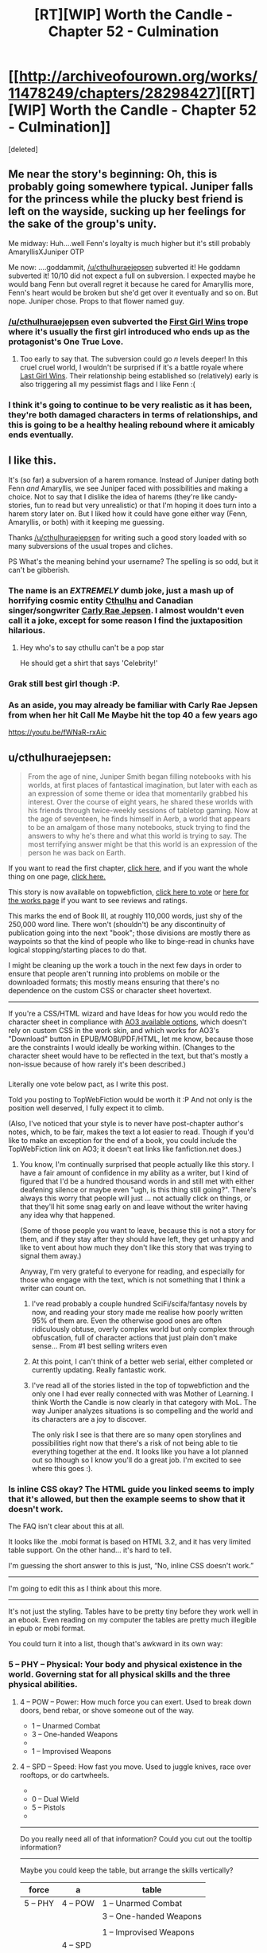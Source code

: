 #+TITLE: [RT][WIP] Worth the Candle - Chapter 52 - Culmination

* [[http://archiveofourown.org/works/11478249/chapters/28298427][[RT][WIP] Worth the Candle - Chapter 52 - Culmination]]
:PROPERTIES:
:Score: 91
:DateUnix: 1508565988.0
:DateShort: 2017-Oct-21
:END:
[deleted]


** Me near the story's beginning: Oh, this is probably going somewhere typical. Juniper falls for the princess while the plucky best friend is left on the wayside, sucking up her feelings for the sake of the group's unity.

Me midway: Huh....well Fenn's loyalty is much higher but it's still probably AmaryllisXJuniper OTP

Me now: ....goddammit, [[/u/cthulhuraejepsen]] subverted it! He goddamn subverted it! 10/10 did not expect a full on subversion. I expected maybe he would bang Fenn but overall regret it because he cared for Amaryllis more, Fenn's heart would be broken but she'd get over it eventually and so on. But nope. Juniper chose. Props to that flower named guy.
:PROPERTIES:
:Author: Kishoto
:Score: 30
:DateUnix: 1508591869.0
:DateShort: 2017-Oct-21
:END:

*** [[/u/cthulhuraejepsen]] even subverted the [[http://tvtropes.org/pmwiki/pmwiki.php/Main/FirstGirlWins][First Girl Wins]] trope where it's usually the first girl introduced who ends up as the protagonist's One True Love.
:PROPERTIES:
:Author: xamueljones
:Score: 17
:DateUnix: 1508614605.0
:DateShort: 2017-Oct-21
:END:

**** Too early to say that. The subversion could go /n/ levels deeper! In this cruel cruel world, I wouldn't be surprised if it's a battle royale where [[http://tvtropes.org/pmwiki/pmwiki.php/Main/LastGirlWins][Last Girl Wins]]. Their relationship being established so (relatively) early is also triggering all my pessimist flags and I like Fenn :(
:PROPERTIES:
:Author: nytelios
:Score: 14
:DateUnix: 1508639980.0
:DateShort: 2017-Oct-22
:END:


*** I think it's going to continue to be very realistic as it has been, they're both damaged characters in terms of relationships, and this is going to be a healthy healing rebound where it amicably ends eventually.
:PROPERTIES:
:Author: therealflinchy
:Score: 3
:DateUnix: 1508816241.0
:DateShort: 2017-Oct-24
:END:


** I like this.

It's (so far) a subversion of a harem romance. Instead of Juniper dating both Fenn /and/ Amaryllis, we see Juniper faced with possibilities and making a choice. Not to say that I dislike the idea of harems (they're like candy-stories, fun to read but very unrealistic) or that I'm hoping it does turn into a harem story later on. But I liked how it could have gone either way (Fenn, Amaryllis, or both) with it keeping me guessing.

Thanks [[/u/cthulhuraejepsen]] for writing such a good story loaded with so many subversions of the usual tropes and cliches.

PS What's the meaning behind your username? The spelling is so odd, but it can't be gibberish.
:PROPERTIES:
:Author: xamueljones
:Score: 25
:DateUnix: 1508570469.0
:DateShort: 2017-Oct-21
:END:

*** The name is an */EXTREMELY/* dumb joke, just a mash up of horrifying cosmic entity [[https://en.wikipedia.org/wiki/Cthulhu][Cthulhu]] and Canadian singer/songwriter [[https://en.wikipedia.org/wiki/Carly_Rae_Jepsen][Carly Rae Jepsen]]. I almost wouldn't even call it a joke, except for some reason I find the juxtaposition hilarious.
:PROPERTIES:
:Author: cthulhuraejepsen
:Score: 27
:DateUnix: 1508571020.0
:DateShort: 2017-Oct-21
:END:

**** Hey who's to say cthullu can't be a pop star

He should get a shirt that says 'Celebrity!'
:PROPERTIES:
:Author: petrichorE6
:Score: 10
:DateUnix: 1508576863.0
:DateShort: 2017-Oct-21
:END:


*** Grak still best girl though :P.
:PROPERTIES:
:Author: eternal-potato
:Score: 11
:DateUnix: 1508577490.0
:DateShort: 2017-Oct-21
:END:


*** As an aside, you may already be familiar with Carly Rae Jepsen from when her hit Call Me Maybe hit the top 40 a few years ago

[[https://youtu.be/fWNaR-rxAic]]
:PROPERTIES:
:Author: jaghataikhan
:Score: 6
:DateUnix: 1508607884.0
:DateShort: 2017-Oct-21
:END:


** u/cthulhuraejepsen:
#+begin_quote
  From the age of nine, Juniper Smith began filling notebooks with his worlds, at first places of fantastical imagination, but later with each as an expression of some theme or idea that momentarily grabbed his interest. Over the course of eight years, he shared these worlds with his friends through twice-weekly sessions of tabletop gaming. Now at the age of seventeen, he finds himself in Aerb, a world that appears to be an amalgam of those many notebooks, stuck trying to find the answers to why he's there and what this world is trying to say. The most terrifying answer might be that this world is an expression of the person he was back on Earth.
#+end_quote

If you want to read the first chapter, [[https://archiveofourown.org/works/11478249/chapters/25740126][click here,]] and if you want the whole thing on one page, [[https://archiveofourown.org/works/11478249?view_full_work=true][click here.]]

This story is now available on topwebfiction, [[http://topwebfiction.com/vote.php?for=worth-the-candle][click here to vote]] or [[http://webfictionguide.com/listings/worth-the-candle/][here for the works page]] if you want to see reviews and ratings.

This marks the end of Book III, at roughly 110,000 words, just shy of the 250,000 word line. There won't (shouldn't) be any discontinuity of publication going into the next "book"; those divisions are mostly there as waypoints so that the kind of people who like to binge-read in chunks have logical stopping/starting places to do that.

I might be cleaning up the work a touch in the next few days in order to ensure that people aren't running into problems on mobile or the downloaded formats; this mostly means ensuring that there's no dependence on the custom CSS or character sheet hovertext.

--------------

If you're a CSS/HTML wizard and have Ideas for how you would redo the character sheet in compliance with [[https://archiveofourown.org/works/5191202?view_full_work=true][AO3 available options]], which doesn't rely on custom CSS in the work skin, and which works for AO3's "Download" button in EPUB/MOBI/PDF/HTML, let me know, because those are the constraints I would ideally be working within. (Changes to the character sheet would have to be reflected in the text, but that's mostly a non-issue because of how rarely it's been described.)
:PROPERTIES:
:Author: cthulhuraejepsen
:Score: 20
:DateUnix: 1508567454.0
:DateShort: 2017-Oct-21
:END:

*** [[https://i.imgur.com/KVL8fGK.png]]

Literally one vote below pact, as I write this post.

Told you posting to TopWebFiction would be worth it :P And not only is the position well deserved, I fully expect it to climb.

(Also, I've noticed that your style is to never have post-chapter author's notes, which, to be fair, makes the text a lot easier to read. Though if you'd like to make an exception for the end of a book, you could include the TopWebFiction link on AO3; it doesn't eat links like fanfiction.net does.)
:PROPERTIES:
:Author: GaBeRockKing
:Score: 14
:DateUnix: 1508569470.0
:DateShort: 2017-Oct-21
:END:

**** You know, I'm continually surprised that people actually like this story. I have a fair amount of confidence in my ability as a writer, but I kind of figured that I'd be a hundred thousand words in and still met with either deafening silence or maybe even "ugh, is this thing still going?". There's always this worry that people will just ... not actually click on things, or that they'll hit some snag early on and leave without the writer having any idea why that happened.

(Some of those people you want to leave, because this is not a story for them, and if they stay after they should have left, they get unhappy and like to vent about how much they don't like this story that was trying to signal them away.)

Anyway, I'm very grateful to everyone for reading, and especially for those who engage with the text, which is not something that I think a writer can count on.
:PROPERTIES:
:Author: cthulhuraejepsen
:Score: 10
:DateUnix: 1508734005.0
:DateShort: 2017-Oct-23
:END:

***** I've read probably a couple hundred SciFi/scifa/fantasy novels by now, and reading your story made me realise how poorly written 95% of them are. Even the otherwise good ones are often ridiculously obtuse, overly complex world but only complex through obfuscation, full of character actions that just plain don't make sense... From #1 best selling writers even
:PROPERTIES:
:Author: therealflinchy
:Score: 5
:DateUnix: 1508816580.0
:DateShort: 2017-Oct-24
:END:


***** At this point, I can't think of a better web serial, either completed or currently updating. Really fantastic work.
:PROPERTIES:
:Author: dalitt
:Score: 4
:DateUnix: 1508769060.0
:DateShort: 2017-Oct-23
:END:


***** I've read all of the stories listed in the top of topwebfiction and the only one I had ever really connected with was Mother of Learning. I think Worth the Candle is now clearly in that category with MoL. The way Juniper analyzes situations is so compelling and the world and its characters are a joy to discover.

The only risk I see is that there are so many open storylines and possibilities right now that there's a risk of not being able to tie everything together at the end. It looks like you have a lot planned out so Ithough so I know you'll do a great job. I'm excited to see where this goes :).
:PROPERTIES:
:Author: Devilsbabe
:Score: 3
:DateUnix: 1509022595.0
:DateShort: 2017-Oct-26
:END:


*** Is inline CSS okay? The HTML guide you linked seems to imply that it's allowed, but then the example seems to show that it doesn't work.

The FAQ isn't clear about this at all.

It looks like the .mobi format is based on HTML 3.2, and it has very limited table support. On the other hand... it's hard to tell.

I'm guessing the short answer to this is just, “No, inline CSS doesn't work.”

--------------

I'm going to edit this as I think about this more.

--------------

It's not just the styling. Tables have to be pretty tiny before they work well in an ebook. Even reading on my computer the tables are pretty much illegible in epub or mobi format.

You could turn it into a list, though that's awkward in its own way:

*** 5 -- PHY -- Physical: Your body and physical existence in the world. Governing stat for all physical skills and the three physical abilities.
    :PROPERTIES:
    :CUSTOM_ID: phy-physical-your-body-and-physical-existence-in-the-world.-governing-stat-for-all-physical-skills-and-the-three-physical-abilities.
    :END:
***** 4 -- POW -- Power: How much force you can exert. Used to break down doors, bend rebar, or shove someone out of the way.
      :PROPERTIES:
      :CUSTOM_ID: pow-power-how-much-force-you-can-exert.-used-to-break-down-doors-bend-rebar-or-shove-someone-out-of-the-way.
      :END:

- 1 -- Unarmed Combat
- 3 -- One-handed Weapons
- 

- 1 -- Improvised Weapons

***** 4 -- SPD -- Speed: How fast you move. Used to juggle knives, race over rooftops, or do cartwheels.
      :PROPERTIES:
      :CUSTOM_ID: spd-speed-how-fast-you-move.-used-to-juggle-knives-race-over-rooftops-or-do-cartwheels.
      :END:

- 

- 0 -- Dual Wield
- 5 -- Pistols
- 

--------------

Do you really need all of that information? Could you cut out the tooltip information?

--------------

Maybe you could keep the table, but arrange the skills vertically?

| force    | a        | table                   |
|----------+----------+-------------------------|
| 5 -- PHY | 4 -- POW | 1 -- Unarmed Combat     |
|          |          | 3 -- One-handed Weapons |
|          |          |                         |
|          |          | 1 -- Improvised Weapons |
|          | 4 -- SPD |                         |
|          |          | 0 -- Dual Wield         |
|          |          | 5 -- Pistols            |
|          |          |                         |
:PROPERTIES:
:Author: renegadeduck
:Score: 5
:DateUnix: 1508658954.0
:DateShort: 2017-Oct-22
:END:

**** I think tooltip info gets moved to the start of the second chapter, and if you're not on the HTML version, that's the last you ever see of it until the text mentions some part of it explicitly. Originally all of the in-text all-caps mentions of attributes had tooltips, not just the ones in the character sheet, but that was a pain in the neck and I stopped doing it within the first month.

I actually think that one solution to the tables might be to have several "independent" tables that gets "stitched together" through custom CSS. That seems like it would work though; the table consists of six columns, which would then be split up into three tables of two columns each.

The problem with a list is that it would have ~50 entries on it, which is a lot of text to wade through; on desktop, this is fine, because you don't have to look at it if you don't want to, and it represents what it needs to without taking up too much screen real estate.

I'm probably going to have to play around with creating a "test story" and then downloading and tweaking repeatedly.
:PROPERTIES:
:Author: cthulhuraejepsen
:Score: 5
:DateUnix: 1508733367.0
:DateShort: 2017-Oct-23
:END:

***** You might change the attribute abbreviations to actual words, e.g. POW → Power. It makes it a little more obvious.

Yeah, I get the issue with the list. I was trying to figure that one out, too.

I thought about transposing the table, but that actually makes it wider because of the length of the skill names. That might help with splitting the tables up, though... you could have one table for each overall attribute. Then just set =float: left= and you're good to go. Well, good to spend a couple of hours tweaking it, anyway.

Another way to do this is to make it an image. The idea makes me sad, but it might be the most practical. You might even be able to use SVG, though I have a feeling that mobi doesn't support them and Ao3 won't convert them to something mobi does support.

Hit me up if you need CSS help. I used to be a professional web developer.
:PROPERTIES:
:Author: renegadeduck
:Score: 2
:DateUnix: 1508734885.0
:DateShort: 2017-Oct-23
:END:


*** It's a bit of a shame that your current format is so incompatible with mobile or e-book formats. I find the hovertext tables a neat stylistic departure from the visual information clutter/overload of some other litrpg's.

I thought [[/u/renegadeduck]]'s format for a list was a good place to start. If you want to conserve space, you can keep it in a partial table format.

|            | PHY - Your body and physical existence in the world. Governing stat for all physical skills and the three physical abilities. |           |             |
|------------+-------------------------------------------------------------------------------------------------------------------------------+-----------+-------------|
|            | POW - How much force you can exert. Used to break down doors, bend rebar, or shove someone out of the way.                    |           |             |
|  1-Unarmed | 2-Onehand                                                                                                                     | 3-Twohand | 4-Threehand |
|            | SPD - How fast you move. Used to juggle knives, race over rooftops, or do cartwheels.                                         |           |             |

Etc. (Without reddit's chunky table format)

Or you could opt only to have the descriptors in the first character sheet of the story/book.
:PROPERTIES:
:Author: nytelios
:Score: 3
:DateUnix: 1508795443.0
:DateShort: 2017-Oct-24
:END:


** Juniper/Fenn remains one of the cutest romances I've seen in a while. Absolutely delightfully written!
:PROPERTIES:
:Author: chicken_fried_steak
:Score: 18
:DateUnix: 1508584895.0
:DateShort: 2017-Oct-21
:END:


** u/entropizer:
#+begin_quote
  “I know,” nodded Amaryllis with a soft smile. “That made it easier to kindle the flame. I fantasized about what it would be like to kiss you, or to have you hold me. I tried to imagine what it would be like to have you take my virginity, and I tried to imagine sex with you as this positive thing that I wanted with all my heart.”
#+end_quote

I tried to crush a crush by forcing a crush on someone else like this once. They were halfway a stranger, so they were safer to be attracted to. Do not recommend. It basically worked, but in retrospect it was a really dumb thing to do.

#+begin_quote
  I'm working on snuffing out the small fire I had going.
#+end_quote

Still, this is a little concerning too.
:PROPERTIES:
:Author: entropizer
:Score: 19
:DateUnix: 1508569558.0
:DateShort: 2017-Oct-21
:END:

*** u/Icare0:
#+begin_quote
  Still, this is a little concerning too.
#+end_quote

I'd say it's the sanest thing she said the whole chapter, for her own sake. This is she saying "bad plan was bad, I will not go foward with it". Sunken Cost Fallacy the way out of stupid scheme, deal with the damage that is alrealdy done and get on with life.
:PROPERTIES:
:Author: Icare0
:Score: 12
:DateUnix: 1508633700.0
:DateShort: 2017-Oct-22
:END:

**** Well, there was the pre-battle conversation where she found out that her power level will always be in line with Juniper, AND about Juniper and Fenn's mutual interest... So maybe less "bad plan was bad" and more "this isn't a good idea anymore".
:PROPERTIES:
:Author: TheGuardianOne
:Score: 5
:DateUnix: 1508700503.0
:DateShort: 2017-Oct-22
:END:


** Another excellent chapter. Fenn is a continual delight, and I like the characters deliberately averting the standard "Previously revealed secrets are exposed to the wrong person at a critical moment" bs.
:PROPERTIES:
:Author: CannotThinkOfAThing
:Score: 18
:DateUnix: 1508586417.0
:DateShort: 2017-Oct-21
:END:

*** I think it's partly that, maybe even largely that, but also Amaryllis having an excuse to talk about her feelings and let her guard down or be vulnerable in a way that she could justify to herself as necessary.
:PROPERTIES:
:Score: 8
:DateUnix: 1508607317.0
:DateShort: 2017-Oct-21
:END:


** This was pretty painful to read, as someone who's been rooting for Amaryllis, but the in-depth exploration of her motives and rational treatment of romance just heightened my respect for her character. Comparing her ruminations to the unicorn's power was an elegant way to frame it, since it was the climax of Amaryllis' arc. Very melancholy, despite a decidedly uplifting ending with Juniper and Fenn; "For all sad words of tongue and pen, the saddest are these, 'It might have been.'"
:PROPERTIES:
:Author: Saintsant
:Score: 13
:DateUnix: 1508663502.0
:DateShort: 2017-Oct-22
:END:


** u/TheGuardianOne:
#+begin_quote
  Fenn came up alongside me, riding the Six-Eyed Doe

  “I found this funny-looking deer,” she said.
#+end_quote

Fenn continues to be, well, Fenn. Delightful, annoying and delightfully annoying.

#+begin_quote
  [conversation with Amaryllis]
#+end_quote

That was certainly a fascinating reveal. Not sure how I feel about all this yet.\\
I was guessing Amaryllis was keeping the option open for some kind of romance with Juniper, but not as to the lengths she had gone to to make it a possibility.

#+begin_quote
  [first kiss]
#+end_quote

That was suprisingly intense and unexpected. Very well written.
:PROPERTIES:
:Author: TheGuardianOne
:Score: 28
:DateUnix: 1508570059.0
:DateShort: 2017-Oct-21
:END:


** [[/u/cthulhuraejepsen]] Thank you for resolving the romance, and handling it in such a rational way! I've been blue balled so many times from other works that just putter around and never commit to anything, even by the very end. I'm really looking forward to an adventure story with an active relationship going on :D

Also love the speedy releases!!
:PROPERTIES:
:Author: MarkArrows
:Score: 10
:DateUnix: 1508642198.0
:DateShort: 2017-Oct-22
:END:


** Anyone else think that Fenn is going to be the first new Druid to be inducted post-restoration?
:PROPERTIES:
:Author: Abpraestigio
:Score: 9
:DateUnix: 1508588218.0
:DateShort: 2017-Oct-21
:END:


** ... Trying to get a read on this. Amaryllis is either a Kinsey 5-6, or entirely Asexual, and either way, got extra issues on top from being a princess and, well, likely some trauma from the unicorn abduction when she was a child.

I am betting on "GAAAAY" because that would be funnier. High on compersion, too.
:PROPERTIES:
:Author: Izeinwinter
:Score: 14
:DateUnix: 1508582501.0
:DateShort: 2017-Oct-21
:END:

*** What made you conclude Amaryllis is gay/asexual from what she said? She always assumed she couldn't marry for love due to her heritage (A common and practical belief that many nobles hold because it's *true*) and she just didn't really have any sort of natural romantic inclination towards Juniper. That seems to be all we can derive from her statements in this chapter.

I'm not saying it's an issue if she is gay or asexual; I just don't think we have the evidence to make either of those conclusions.
:PROPERTIES:
:Author: Kishoto
:Score: 15
:DateUnix: 1508605161.0
:DateShort: 2017-Oct-21
:END:

**** u/-main:
#+begin_quote
  What made you conclude Amaryllis is gay/asexual from what she said?
#+end_quote

She didn't expect sex with him to be anything other than a chore. It wasn't like she was planning to use him for power, and then /also/ have some bedroom fun with him as a part of that. Why not enjoy the man you're planning to seduce? Why not at least hope that it'll be nice? Is there anything wrong with him, which would forever kill any chance of even okish sex?

As far as I can tell, yes, there's something wrong. And it's that he's male. She didn't have any specific objections -- didn't start talking about physical or personality traits of men -- except that she's not really into men /in general/. She talked about a dream of being a woman who was more into men -- not just Juniper.

It's not that she didn't love him. It's that she didn't even think using him to ease her lust was any kind of possibility, because she doesn't have that lust. Maybe she just has an extremely low libido? But there's a point at which it's so low that a person is pretty much ace anyway.

Although apparently she did manage to convince herself she was into him, at least a bit, which is evidence against her being gay or ace.
:PROPERTIES:
:Author: -main
:Score: 4
:DateUnix: 1508645911.0
:DateShort: 2017-Oct-22
:END:

***** u/Agnoman:
#+begin_quote
  evidence against her being gay or ace.
#+end_quote

There's also this line:\\
"..started to see something in you. There was a glimmer of a real spark when I looked at you.."

And also the:\\
"I didn't feel anything like attraction to you when we first met"\\
Which, especially with the surrounding context of "You grew more handsome" which was just thrown sort of thrown in there, suggests she might find him attractive now.

Plus Juniper's put a few points into MEN and INS and didn't come to to those conclusions, or really speculate on them/ pick up that sort of vibe. (Which is pretty weak, as evidence goes, but might still be worth noting).

I was definitely picking up on the same things as you though, and was/am wondering about her sexuality.
:PROPERTIES:
:Author: Agnoman
:Score: 3
:DateUnix: 1508656244.0
:DateShort: 2017-Oct-22
:END:


**** I think there are two little pieces of phrasing:

#+begin_quote
  I don't have experience with men. I don't have that natural spark that Fenn does either, that raw sensuality, the way she can effortlessly draw the eye.
#+end_quote

and

#+begin_quote
  [if I had been] more craving of a man's touch
#+end_quote

That first line has the ambiguous "*the* eye", which might mean Amaryllis' eye, or Juniper's eye, or both of them jointly, or a neutral observer (and even if you told me that a neutral observer would naturally find something attractive, I would probably take that as a reflection on what you find attractive). The inference from both lines might be that her use of "a man's touch" or "experience with men" was meant to apply /only/ to men, though it's again ambiguous.

Edit: I do take those bits of phrasing as being men in general, not just Juniper, but it's still somewhat ambiguous.
:PROPERTIES:
:Score: 7
:DateUnix: 1508607151.0
:DateShort: 2017-Oct-21
:END:

***** Those bits, and also, the way she talks about sex with Juniper as something which stirs feelings of revulsion.

Juniper is - at this point - a fit, intelligent, young man of appropriate age who has been well trained to behave respectfully by a previous lady who is on another planet, which implies he has likely also been taught to be a considerate lover.

More, they have been through several adventures together, and they get along.

Just, all around, taken together, the prospect of banging him should not be something to dread if she had much of a libido aimed at men at all.

Also, just a lot of her interactions with Fenn?
:PROPERTIES:
:Author: Izeinwinter
:Score: 13
:DateUnix: 1508617039.0
:DateShort: 2017-Oct-21
:END:

****** Yes, and IIRC Amaryllis suggested running through the woods naked with Fenn while she was high on unicorn blood. I think this is also a big hint.
:PROPERTIES:
:Author: dalitt
:Score: 7
:DateUnix: 1508623436.0
:DateShort: 2017-Oct-22
:END:


****** I did find her remarking on Fenn's sensuality kind of odd, considering that Fenn makes no overt attempts to be sensual (unless you count the nudity, which I moreso see as her being really comfortable with herself)

In re-reading the chapter, I do find the possibility a lot more possible. She makes it very clear she simply wasn't into Juniper but she also does seem to imply that she's not big on hetero stuff. So I'm more inclined to believe your hunch is correct :)
:PROPERTIES:
:Author: Kishoto
:Score: 6
:DateUnix: 1508643492.0
:DateShort: 2017-Oct-22
:END:

******* She definitely falls somewhere on the spectrum of:

1) Not into Joon

2) Not into guys

4) Not into anybody

Originally I thought it was just #1. Given some of the things people pointed out, #2 is starting to sound like a distinct possibility. #4 would probably take the most proof given its the most strict claim
:PROPERTIES:
:Author: jaghataikhan
:Score: 3
:DateUnix: 1508701508.0
:DateShort: 2017-Oct-22
:END:


** Since typos usually get posted here, I'll point out this one;

#+begin_quote
  she's the ancestor of every Prince and Princess of Anglecynn just like she is.
#+end_quote

Pretty sure that second "she" should be "he" since it refers to Uther.
:PROPERTIES:
:Author: HomotoWat
:Score: 6
:DateUnix: 1508566827.0
:DateShort: 2017-Oct-21
:END:

*** Fixed, thanks!
:PROPERTIES:
:Author: cthulhuraejepsen
:Score: 3
:DateUnix: 1508567511.0
:DateShort: 2017-Oct-21
:END:


*** 51

#+begin_quote
  she was missing something, or this was a trap, and I wasn't about be caught off-guard just because I desperately wanted this all to be over). I could see bodies in the woods, most of them sprawled out with arrows sticking in them. There are arrows scattered all over the ground, and hundreds stuck into the trees, most having clearly come from the same direction.
#+end_quote

about to be caught

There were arrows

52

#+begin_quote
  Maybe ... maybe I am that callous, I just doubted in my ability to actually pull it off, when push came to shove.
#+end_quote

I just doubted my ability (or alternatively "I had doubt in my ability")
:PROPERTIES:
:Author: Laborbuch
:Score: 3
:DateUnix: 1508582126.0
:DateShort: 2017-Oct-21
:END:

**** Fixed those three, thank you!
:PROPERTIES:
:Author: cthulhuraejepsen
:Score: 2
:DateUnix: 1508607616.0
:DateShort: 2017-Oct-21
:END:

***** If you're still looking for typos,

#+begin_quote
  We'd all been through not-insignificant amounts of hell *if* the last few weeks
#+end_quote
:PROPERTIES:
:Author: MINECRAFT_BIOLOGIST
:Score: 1
:DateUnix: 1513152897.0
:DateShort: 2017-Dec-13
:END:

****** Fixed that, thank you.
:PROPERTIES:
:Author: cthulhuraejepsen
:Score: 1
:DateUnix: 1513376981.0
:DateShort: 2017-Dec-16
:END:


** Something about Mary's confession seemed to parallel one of Fenn's failed romantic encounters:

#+begin_quote
  “So I thought I would be that to you,” said Amaryllis. “If you tried to kiss me, I would kiss you back, and if you wanted to fuck me, then I would --” she looked to me, “Endure it,” she finished, apparently not pulling any punches. “I would get through this thing that I didn't want to do, and I would learn to like it, or at least learn to not visibly dislike it.” She folded her hands in her lap. “I'm aware of how that makes me sound,” she said.

  “Kind of makes me feel like crap,” I said. That wasn't the half of it. It wasn't her saying she didn't want to have sex with me, it was the idea that she would still her instinctual response of recoiling from me. That made my heart drop, not because of what it said about our personal relationship, or just our friendship, but what it said about her.
#+end_quote

Fenn's incident:

#+begin_quote
  “Well, that guy is the reason why,” said Fenn. “He seemed normal enough, at least by my standards, or the standards I had then, and it was going well, but when it came time for us to have sex, after I had undressed, he was there between my legs, staring, poking, and prodding. Like I was just this thing to him. I can't even describe how revolting I felt. Maybe he thought he was ... I don't know.”
#+end_quote

Anybody else getting that vibe?
:PROPERTIES:
:Author: jaghataikhan
:Score: 4
:DateUnix: 1508611759.0
:DateShort: 2017-Oct-21
:END:

*** Nah. The guy was a creep.

Mary merely abhors the idea of having sex with Joon, but tried to manipulate herself into seducing him anyway because, as she perceived it, it was the only way to get more power. It's horrible for completely different reasons.
:PROPERTIES:
:Author: Icare0
:Score: 9
:DateUnix: 1508635077.0
:DateShort: 2017-Oct-22
:END:

**** Oh, no argument about that guy being a bona fide creep. It's more the almost clinical sense of detachment I see in both (no actual /joy/ or /connection/), with the effect of making Joon/Fenn feel really dehumanized (de-semi-elf-ized?) and crummy about themselves
:PROPERTIES:
:Author: jaghataikhan
:Score: 3
:DateUnix: 1508701687.0
:DateShort: 2017-Oct-22
:END:


** As an aside, can you guys imagine what Arthur would have thought (presuming he's a modern first worlder with similar values to Joon and the audience), to see his descendants having degenerated into a group of decadent, incestuous, backstabbing power obsessed royals?
:PROPERTIES:
:Author: jaghataikhan
:Score: 5
:DateUnix: 1508701871.0
:DateShort: 2017-Oct-22
:END:


** What's the best way to subscribe for future story updates for those of us without an AO3 account?
:PROPERTIES:
:Author: knite
:Score: 2
:DateUnix: 1508731091.0
:DateShort: 2017-Oct-23
:END:

*** Well ... currently, your best option is to just check every once in a while, which is kind of a pain in the ass. A story-specific RSS feed is on the AO3 timeline, but it doesn't seem like it's very close.

Alternately, you could set up an HTML page change detection on [[https://archiveofourown.org/works/11478249/navigate][the table of contents]] using something like [[https://www.changedetection.com/][changedetection.com]], which I can't vouch for.

(It would be possible to set up a manually edited/updated RSS feed if I had somewhere convenient to host it, but that would be a pain in the neck for me. Less of a pain in the neck, but more of a timesink, would be to automatically shoot story update e-mails to a bot that would then update an RSS file ... which is a hackey solution and would still take time I didn't want to devote to it.)

So basically, sorry, there isn't a good way.
:PROPERTIES:
:Author: cthulhuraejepsen
:Score: 5
:DateUnix: 1508732669.0
:DateShort: 2017-Oct-23
:END:


*** Haha probably just keep an eye on this sub - people tend to post updates within a day or so (if the author doesn't do so himself immediately)
:PROPERTIES:
:Author: jaghataikhan
:Score: 1
:DateUnix: 1508732031.0
:DateShort: 2017-Oct-23
:END:


** u/Icare0:
#+begin_quote
  “So I thought I would be that to you,” said Amaryllis. “If you tried to kiss me, I would kiss you back, and if you wanted to fuck me, then I would --” she looked to me, “Endure it,”

  “I know,” nodded Amaryllis with a soft smile. “That made it easier to kindle the flame. I fantasized about what it would be like to kiss you, or to have you hold me. I tried to imagine what it would be like to have you take my virginity, and I tried to imagine sex with you as this positive thing that I wanted with all my heart.”
#+end_quote

Shit. This is both horrible and insane on so many levels. Had to stop reading and type something. Holy shit.

So she basically tried to gaslight herself into a pavlovian mindset that would allow her to manipulate someone else into a marriage for the sake of her ambition. I'm at a loss of words to try and describe how idiotic this scheme is and how power hungry must she be if that was something that could come up as an option and not be immediately dismissed as a horrible idea. It would be a really, really crappy thing to do not only to Joon but to herself as well. The psychological damage by itself would make the plan not worth it.

And now imagine what would happen to the kingdom, ya know, the reason the considered doing all this crap for, if the plan didn't work as foreseen and the relationship ended in a obvious and explosive way shortly after they were estabilished as rulers. Not pretty. And that end seems kinda likely since she increased her Loyalty that many levels just for knowing she didn't have to follow the plan through, that there was another way.

Oh, and speaking about the Loyalty increase. She only spoke about all this crap after knowing that manipulating herself into a mindstate that would allow her to manipulate Joon wasn't her only endgame. I know she claims she is speaking about this now because of the unicorn blood, and that this is the first opportunity, but she kinda had the time to speak about it before the loyalty increase if she really wanted to. I don't know whether she is speaking the truth and she is confessing this because her secrecy was compromised, or this is just her aborting the plan because literally anything else has cropped up as an option, but either option just smell like different shades of shitty. I guess the second one is kinda less shitty if you squint and look at it sideways.

She isn't exactly a bad person per se as an ally but god, what a nutjob. I dunno if you did it on purpose, but way to cut all interest I might have ever had in a Joon/Mary ship, [[/u/cthulhuraejepsen]] .

Ok, rant over. Back to the chapter.

#+begin_quote
  Okay,” she said. She shivered slightly, and her hands clung to my waist. “I've given it some thought. One date, and we'll see where it goes from there.”
#+end_quote

YES, PLEASE. I'd rather read about Joon and Grak making out than the idea that he /might/ end with Mary.
:PROPERTIES:
:Author: Icare0
:Score: 4
:DateUnix: 1508633236.0
:DateShort: 2017-Oct-22
:END:

*** Yeah, it's sickening but it's a shit world and she was born into the unenviable position as first princess in a ruthless primogeniture-based dynasty. So either she gives up and dies (option B: forced royal intermarriage) or everything she does by now is a study in political maneuvering and maximizing any advantage. Gaslighting and Pavlovian conditioning might be a bit of a stretch, but self-manipulation/deception commonly occur in arranged marriages where spouses convince themselves that they can grow to love the other.

#+begin_quote
  And now imagine what would happen to the kingdom, ya know, the reason the considered doing all this crap for, if the plan didn't work as foreseen and the relationship ended in a obvious and explosive way shortly after they were estabilished as rulers. Not pretty.
#+end_quote

You're assuming divorces happen in Anglecynn (and that marriages of love are commonplace in the sovereign heirs). I'm getting the impression any "explosive" endings are resolved with a quick dagger in the underdog's back.

Amaryllis doesn't seem like a pure megalomaniac. She's invested herself into the political game all her life and now that she's out, her situation is just sad. We don't know why she rejected the marriage with Larkspur, but she's probably always expected to marry for power. Then Joon comes along who's the /perfect/ candidate as Uther's second coming, but in the process of figuring he's a decent guy to marry after all, he's ended up with Fenn.

Still, I find her hard to read. Mainly because everything points to her being an amazing actor and I can't shake the feeling that her responses are premeditated to the point of always being acts.
:PROPERTIES:
:Author: nytelios
:Score: 11
:DateUnix: 1508643716.0
:DateShort: 2017-Oct-22
:END:


*** I understand that you are rather disturbed by Mary's behavior and plans regarding a relationship with Juniper but I think that it is important to also understand that this kind of thing is very common. Throughout human history woman marrying men that they were not in any way attracted to for the purposes of personnel security or familial profit was the default. Annabeth was simply following a pattern of behavior used by woman throughout human history. The fact that this is considered disturbing in our current civilization may be a good thing but we should not ignore the long historical legacy in which it was the only option for many women.
:PROPERTIES:
:Author: CaseyAshford
:Score: 2
:DateUnix: 1508852818.0
:DateShort: 2017-Oct-24
:END:

**** I know fully well that arranged marriages was the standard for a long time and still is in many parts of the world. I have no problem with that.

What irks is when she does all that to manipulate Joon into a relationship, fully aware that he would never agree to if he knew all the facts. And yeah, that probably also has happened a lot in history and still happens today, and no, that doesn't make her a monster or anything. It's still a pretty shitty thing to do, and I have seen way too many similar cases IRL for my tastes.
:PROPERTIES:
:Author: Icare0
:Score: 1
:DateUnix: 1508859783.0
:DateShort: 2017-Oct-24
:END:

